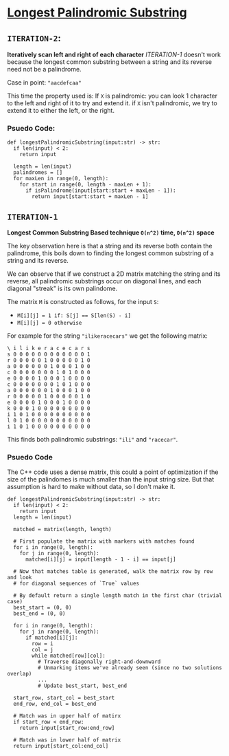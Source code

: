 * [[https://leetcode.com/problems/longest-palindromic-substring/][Longest Palindromic Substring]]

** =ITERATION-2=:
*Iteratively scan left and right of each character*
[[ITERATION-1]] doesn't work because the longest common substring between a
string and its reverse need not be a palindrome.

Case in point: ="aacdefcaa"=

This time the property used is: If =X= is palindromic: you can look 1 character
to the left and right of it to try and extend it. if =X= isn't palindromic,
we try to extend it to either the left, or the right.

*** Psuedo Code:

#+BEGIN_SRC python3
def longestPalindromicSubstring(input:str) -> str:
  if len(input) < 2:
    return input

  length = len(input)
  palindromes = []
  for maxLen in range(0, length):
    for start in range(0, length - maxLen + 1):
      if isPalindrome(input[start:start + maxLen - 1]):
        return input[start:start + maxLen - 1]
#+END_SRC


#+NAME: ITER_1
** =ITERATION-1=
*Longest Common Substring Based technique =O(n^2)= time, =O(n^2)= space*

The key observation here is that a string and its reverse both contain the
palindrome, this boils down to finding the longest common substring of a
string and its reverse.

We can observe that if we construct a 2D matrix matching the string and its
reverse, all palindromic substrings occur on diagonal lines, and each diagonal
"streak" is its own palindome.

The matrix =M= is constructed as follows, for the input =S=:
- ~M[i][j] = 1 if: S[j] == S[len(S) - i]~
- ~M[i][j] = 0 otherwise~

For example for the string ="ilikeracecars"= we get the following matrix:

#+BEGIN_SRC
\ i l i k e r a c e c a r s
s 0 0 0 0 0 0 0 0 0 0 0 0 1
r 0 0 0 0 0 1 0 0 0 0 0 1 0
a 0 0 0 0 0 0 1 0 0 0 1 0 0
c 0 0 0 0 0 0 0 1 0 1 0 0 0
e 0 0 0 0 1 0 0 0 1 0 0 0 0
c 0 0 0 0 0 0 0 1 0 1 0 0 0
a 0 0 0 0 0 0 1 0 0 0 1 0 0
r 0 0 0 0 0 1 0 0 0 0 0 1 0
e 0 0 0 0 1 0 0 0 1 0 0 0 0
k 0 0 0 1 0 0 0 0 0 0 0 0 0
i 1 0 1 0 0 0 0 0 0 0 0 0 0
l 0 1 0 0 0 0 0 0 0 0 0 0 0
i 1 0 1 0 0 0 0 0 0 0 0 0 0
#+END_SRC

This finds both palindromic substrings: ="ili"= and ="racecar"=.

*** Psuedo Code

The C++ code uses a dense matrix, this could a point of optimization if the
size of the palindomes is much smaller than the input string size. But that
assumption is hard to make without data, so I don't make it.

#+BEGIN_SRC python3
def longestPalindromicSubstring(input:str) -> str:
  if len(input) < 2:
    return input
  length = len(input)

  matched = matrix(length, length)

  # First populate the matrix with markers with matches found
  for i in range(0, length):
    for j in range(0, length):
      matched[i][j] = input[length - 1 - i] == input[j]

  # Now that matches table is generated, walk the matrix row by row and look
  # for diagonal sequences of `True` values

  # By default return a single length match in the first char (trivial case)
  best_start = (0, 0)
  best_end = (0, 0)

  for i in range(0, length):
    for j in range(0, length):
      if matched[i][j]:
        row = i
        col = j
        while matched[row][col]:
          # Traverse diagonally right-and-downward
          # Unmarking items we've already seen (since no two solutions overlap)
          ...
          # Update best_start, best_end

  start_row, start_col = best_start
  end_row, end_col = best_end

  # Match was in upper half of matirx
  if start_row < end_row:
    return input[start_row:end_row]

  # Match was in lower half of matrix
  return input[start_col:end_col]
#+END_SRC


